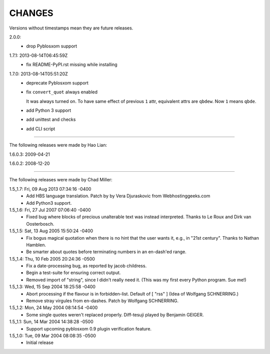 CHANGES
=======

Versions without timestamps mean they are future releases.

2.0.0:
    - drop Pyblosxom support

1.7.1: 2013-08-14T06:45:59Z
    - fix README-PyPI.rst missing while installing

1.7.0: 2013-08-14T05:51:20Z
    - deprecate Pyblosxom support
    - fix ``convert_quot`` always enabled

      It was always turned on. To have same effect of previous ``1`` attr,
      equivalent attrs are ``qbdew``. Now ``1`` means ``qbde``.

    - add Python 3 support
    - add unittest and checks
    - add CLI script

----

The following releases were made by Hao Lian:

1.6.0.3: 2009-04-21

1.6.0.2: 2008-12-20

----

The following releases were made by Chad Miller:

1.5_1.7: Fri, 09 Aug 2013 07:34:16 -0400
    - Add HBS language translation. Patch by by Vera Djuraskovic from
      Webhostinggeeks.com
    - Add Python3 support.

1.5_1.6: Fri, 27 Jul 2007 07:06:40 -0400
    - Fixed bug where blocks of precious unalterable text was instead
      interpreted.  Thanks to Le Roux and Dirk van Oosterbosch.

1.5_1.5: Sat, 13 Aug 2005 15:50:24 -0400
    - Fix bogus magical quotation when there is no hint that the
      user wants it, e.g., in "21st century".  Thanks to Nathan Hamblen.
    - Be smarter about quotes before terminating numbers in an en-dash'ed
      range.

1.5_1.4: Thu, 10 Feb 2005 20:24:36 -0500
    - Fix a date-processing bug, as reported by jacob childress.
    - Begin a test-suite for ensuring correct output.
    - Removed import of "string", since I didn't really need it.
      (This was my first every Python program.  Sue me!)

1.5_1.3: Wed, 15 Sep 2004 18:25:58 -0400
    - Abort processing if the flavour is in forbidden-list.  Default of
      [ "rss" ]   (Idea of Wolfgang SCHNERRING.)
    - Remove stray virgules from en-dashes.  Patch by Wolfgang SCHNERRING.

1.5_1.2: Mon, 24 May 2004 08:14:54 -0400
    - Some single quotes weren't replaced properly.  Diff-tesuji played
      by Benjamin GEIGER.

1.5_1.1: Sun, 14 Mar 2004 14:38:28 -0500
    - Support upcoming pyblosxom 0.9 plugin verification feature.

1.5_1.0: Tue, 09 Mar 2004 08:08:35 -0500
    - Initial release
